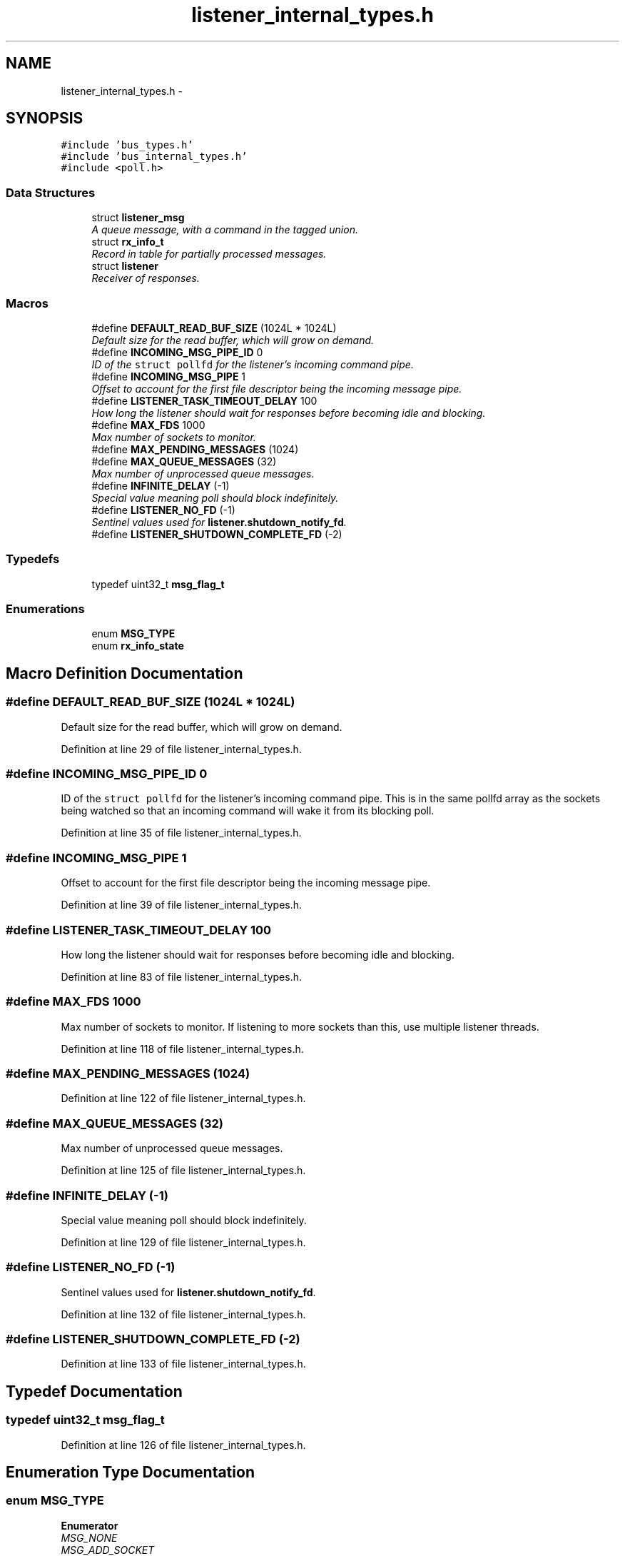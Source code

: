 .TH "listener_internal_types.h" 3 "Fri Mar 13 2015" "Version v0.12.0" "kinetic-c" \" -*- nroff -*-
.ad l
.nh
.SH NAME
listener_internal_types.h \- 
.SH SYNOPSIS
.br
.PP
\fC#include 'bus_types\&.h'\fP
.br
\fC#include 'bus_internal_types\&.h'\fP
.br
\fC#include <poll\&.h>\fP
.br

.SS "Data Structures"

.in +1c
.ti -1c
.RI "struct \fBlistener_msg\fP"
.br
.RI "\fIA queue message, with a command in the tagged union\&. \fP"
.ti -1c
.RI "struct \fBrx_info_t\fP"
.br
.RI "\fIRecord in table for partially processed messages\&. \fP"
.ti -1c
.RI "struct \fBlistener\fP"
.br
.RI "\fIReceiver of responses\&. \fP"
.in -1c
.SS "Macros"

.in +1c
.ti -1c
.RI "#define \fBDEFAULT_READ_BUF_SIZE\fP   (1024L * 1024L)"
.br
.RI "\fIDefault size for the read buffer, which will grow on demand\&. \fP"
.ti -1c
.RI "#define \fBINCOMING_MSG_PIPE_ID\fP   0"
.br
.RI "\fIID of the \fCstruct pollfd\fP for the listener's incoming command pipe\&. \fP"
.ti -1c
.RI "#define \fBINCOMING_MSG_PIPE\fP   1"
.br
.RI "\fIOffset to account for the first file descriptor being the incoming message pipe\&. \fP"
.ti -1c
.RI "#define \fBLISTENER_TASK_TIMEOUT_DELAY\fP   100"
.br
.RI "\fIHow long the listener should wait for responses before becoming idle and blocking\&. \fP"
.ti -1c
.RI "#define \fBMAX_FDS\fP   1000"
.br
.RI "\fIMax number of sockets to monitor\&. \fP"
.ti -1c
.RI "#define \fBMAX_PENDING_MESSAGES\fP   (1024)"
.br
.ti -1c
.RI "#define \fBMAX_QUEUE_MESSAGES\fP   (32)"
.br
.RI "\fIMax number of unprocessed queue messages\&. \fP"
.ti -1c
.RI "#define \fBINFINITE_DELAY\fP   (-1)"
.br
.RI "\fISpecial value meaning poll should block indefinitely\&. \fP"
.ti -1c
.RI "#define \fBLISTENER_NO_FD\fP   (-1)"
.br
.RI "\fISentinel values used for \fBlistener\&.shutdown_notify_fd\fP\&. \fP"
.ti -1c
.RI "#define \fBLISTENER_SHUTDOWN_COMPLETE_FD\fP   (-2)"
.br
.in -1c
.SS "Typedefs"

.in +1c
.ti -1c
.RI "typedef uint32_t \fBmsg_flag_t\fP"
.br
.in -1c
.SS "Enumerations"

.in +1c
.ti -1c
.RI "enum \fBMSG_TYPE\fP "
.br
.ti -1c
.RI "enum \fBrx_info_state\fP "
.br
.in -1c
.SH "Macro Definition Documentation"
.PP 
.SS "#define DEFAULT_READ_BUF_SIZE   (1024L * 1024L)"

.PP
Default size for the read buffer, which will grow on demand\&. 
.PP
Definition at line 29 of file listener_internal_types\&.h\&.
.SS "#define INCOMING_MSG_PIPE_ID   0"

.PP
ID of the \fCstruct pollfd\fP for the listener's incoming command pipe\&. This is in the same pollfd array as the sockets being watched so that an incoming command will wake it from its blocking poll\&. 
.PP
Definition at line 35 of file listener_internal_types\&.h\&.
.SS "#define INCOMING_MSG_PIPE   1"

.PP
Offset to account for the first file descriptor being the incoming message pipe\&. 
.PP
Definition at line 39 of file listener_internal_types\&.h\&.
.SS "#define LISTENER_TASK_TIMEOUT_DELAY   100"

.PP
How long the listener should wait for responses before becoming idle and blocking\&. 
.PP
Definition at line 83 of file listener_internal_types\&.h\&.
.SS "#define MAX_FDS   1000"

.PP
Max number of sockets to monitor\&. If listening to more sockets than this, use multiple listener threads\&. 
.PP
Definition at line 118 of file listener_internal_types\&.h\&.
.SS "#define MAX_PENDING_MESSAGES   (1024)"

.PP
Definition at line 122 of file listener_internal_types\&.h\&.
.SS "#define MAX_QUEUE_MESSAGES   (32)"

.PP
Max number of unprocessed queue messages\&. 
.PP
Definition at line 125 of file listener_internal_types\&.h\&.
.SS "#define INFINITE_DELAY   (-1)"

.PP
Special value meaning poll should block indefinitely\&. 
.PP
Definition at line 129 of file listener_internal_types\&.h\&.
.SS "#define LISTENER_NO_FD   (-1)"

.PP
Sentinel values used for \fBlistener\&.shutdown_notify_fd\fP\&. 
.PP
Definition at line 132 of file listener_internal_types\&.h\&.
.SS "#define LISTENER_SHUTDOWN_COMPLETE_FD   (-2)"

.PP
Definition at line 133 of file listener_internal_types\&.h\&.
.SH "Typedef Documentation"
.PP 
.SS "typedef uint32_t \fBmsg_flag_t\fP"

.PP
Definition at line 126 of file listener_internal_types\&.h\&.
.SH "Enumeration Type Documentation"
.PP 
.SS "enum \fBMSG_TYPE\fP"

.PP
\fBEnumerator\fP
.in +1c
.TP
\fB\fIMSG_NONE \fP\fP
.TP
\fB\fIMSG_ADD_SOCKET \fP\fP
.TP
\fB\fIMSG_REMOVE_SOCKET \fP\fP
.TP
\fB\fIMSG_HOLD_RESPONSE \fP\fP
.TP
\fB\fIMSG_EXPECT_RESPONSE \fP\fP
.TP
\fB\fIMSG_SHUTDOWN \fP\fP
.PP
Definition at line 41 of file listener_internal_types\&.h\&.
.SS "enum \fBrx_info_state\fP"

.PP
\fBEnumerator\fP
.in +1c
.TP
\fB\fIRIS_HOLD \fP\fP
.TP
\fB\fIRIS_EXPECT \fP\fP
.TP
\fB\fIRIS_INACTIVE \fP\fP
.PP
Definition at line 85 of file listener_internal_types\&.h\&.
.SH "Author"
.PP 
Generated automatically by Doxygen for kinetic-c from the source code\&.
